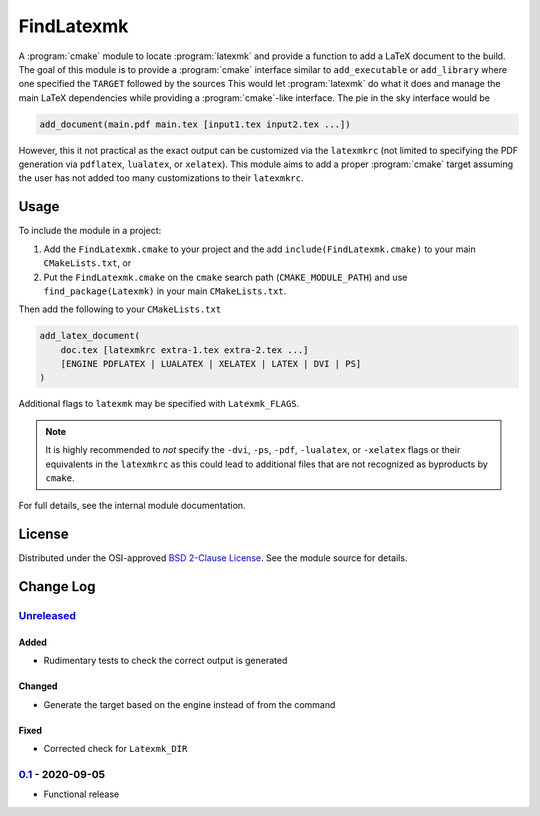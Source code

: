 FindLatexmk
===========

A :program:`cmake` module to locate :program:`latexmk` and provide a
function to add a LaTeX document to the build.  The goal of this module
is to provide a :program:`cmake` interface similar to ``add_executable``
or ``add_library`` where one specified the ``TARGET`` followed by the
sources  This would let :program:`latexmk` do what it does and manage
the main LaTeX dependencies while providing a :program:`cmake`\ -like
interface.  The pie in the sky interface would be

.. code-block:: cmake

  add_document(main.pdf main.tex [input1.tex input2.tex ...])

However, this it not practical as the exact output can be customized via
the ``latexmkrc`` (not limited to specifying the PDF generation via
``pdflatex``, ``lualatex``, or ``xelatex``).  This module aims to add a
proper :program:`cmake` target assuming the user has not added too many
customizations to their ``latexmkrc``.

Usage
-----

To include the module in a project:

1.  Add the ``FindLatexmk.cmake`` to your project and the add
    ``include(FindLatexmk.cmake)`` to your main ``CMakeLists.txt``, or
2.  Put the ``FindLatexmk.cmake`` on the ``cmake`` search path
    (``CMAKE_MODULE_PATH``) and use ``find_package(Latexmk)`` in your
    main ``CMakeLists.txt``.

Then add the following to your ``CMakeLists.txt``

.. code-block:: cmake

  add_latex_document(
      doc.tex [latexmkrc extra-1.tex extra-2.tex ...]
      [ENGINE PDFLATEX | LUALATEX | XELATEX | LATEX | DVI | PS]
  )

Additional flags to ``latexmk`` may be specified with ``Latexmk_FLAGS``.

.. note::
   It is highly recommended to *not* specify the ``-dvi``, ``-ps``,
   ``-pdf``, ``-lualatex``, or ``-xelatex`` flags or their equivalents
   in the ``latexmkrc`` as this could lead to additional files that are
   not recognized as byproducts by ``cmake``.

For full details, see the internal module documentation.

License
-------

Distributed under the OSI-approved `BSD 2-Clause License`_.  See the
module source for details.

Change Log
----------

Unreleased_
^^^^^^^^^^^

Added
"""""

-   Rudimentary tests to check the correct output is generated

Changed
"""""""

-   Generate the target based on the engine instead of from the command

Fixed
"""""

-   Corrected check for ``Latexmk_DIR``

0.1_ - 2020-09-05
^^^^^^^^^^^^^^^^^

-   Functional release

.. _BSD 2-Clause License: https://opensource.org/licenses/BSD-2-Clause
.. _Unreleased: https://github.com/kprussing/findlatexmk/compare/0.1...HEAD
.. _0.1: https://github.com/kprussing/findlatexmk/releases/tag/0.1

